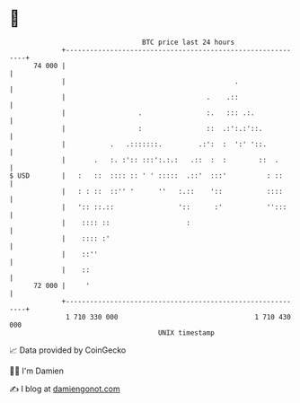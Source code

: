 * 👋

#+begin_example
                                    BTC price last 24 hours                    
                +------------------------------------------------------------+ 
         74 000 |                                                            | 
                |                                          .                 | 
                |                                   .    .::                 | 
                |                  .                :.   ::: .:.             | 
                |                  :                ::  .:':.:'::.           | 
                |           .   .:::::::.         .:':  :  ':' '::.          | 
                |       .   :. :':: :::':.:.:   .::  :  :        ::  .       | 
   $ USD        |   :   ::  :::: :: ' ' :::::  .::'  :::'          : ::      | 
                |   : : ::  ::'' '      ''   :.::    '::           ::::      | 
                |   ':: ::.::                '::      :'           '':::     | 
                |    :::: ::                   :                             | 
                |    :::: :'                                                 | 
                |    ::''                                                    | 
                |    ::                                                      | 
         72 000 |     '                                                      | 
                +------------------------------------------------------------+ 
                 1 710 330 000                                  1 710 430 000  
                                        UNIX timestamp                         
#+end_example
📈 Data provided by CoinGecko

🧑‍💻 I'm Damien

✍️ I blog at [[https://www.damiengonot.com][damiengonot.com]]
